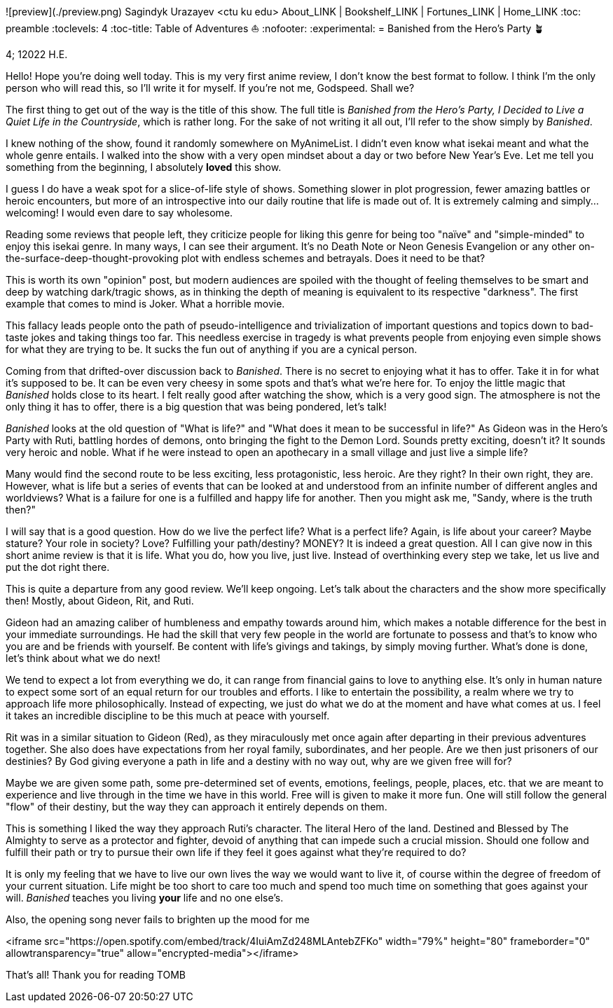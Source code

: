 ![preview](./preview.png)
Sagindyk Urazayev <ctu ku edu>
About_LINK | Bookshelf_LINK | Fortunes_LINK | Home_LINK
:toc: preamble
:toclevels: 4
:toc-title: Table of Adventures ⛵
:nofooter:
:experimental:
= Banished from the Hero's Party 🪴

4; 12022 H.E.

Hello! Hope you're doing well today. This is my very first anime review,
I don't know the best format to follow. I think I'm the only person who
will read this, so I'll write it for myself. If you're not me, Godspeed.
Shall we?

The first thing to get out of the way is the title of this show. The
full title is _Banished from the Hero's Party, I Decided to Live a Quiet
Life in the Countryside_, which is rather long. For the sake of not
writing it all out, I'll refer to the show simply by _Banished_.

I knew nothing of the show, found it randomly somewhere on MyAnimeList.
I didn't even know what isekai meant and what the whole genre entails. I
walked into the show with a very open mindset about a day or two before
New Year's Eve. Let me tell you something from the beginning, I
absolutely *loved* this show.

I guess I do have a weak spot for a slice-of-life style of shows.
Something slower in plot progression, fewer amazing battles or heroic
encounters, but more of an introspective into our daily routine that
life is made out of. It is extremely calming and simply… welcoming! I
would even dare to say wholesome.

Reading some reviews that people left, they criticize people for liking
this genre for being too "naïve" and "simple-minded" to enjoy this
isekai genre. In many ways, I can see their argument. It's no Death Note
or Neon Genesis Evangelion or any other
on-the-surface-deep-thought-provoking plot with endless schemes and
betrayals. Does it need to be that?

This is worth its own "opinion" post, but modern audiences are spoiled
with the thought of feeling themselves to be smart and deep by watching
dark/tragic shows, as in thinking the depth of meaning is equivalent to
its respective "darkness". The first example that comes to mind is
Joker. What a horrible movie.

This fallacy leads people onto the path of pseudo-intelligence and
trivialization of important questions and topics down to bad-taste jokes
and taking things too far. This needless exercise in tragedy is what
prevents people from enjoying even simple shows for what they are trying
to be. It sucks the fun out of anything if you are a cynical person.

Coming from that drifted-over discussion back to _Banished_. There is no
secret to enjoying what it has to offer. Take it in for what it's
supposed to be. It can be even very cheesy in some spots and that's what
we're here for. To enjoy the little magic that _Banished_ holds close to
its heart. I felt really good after watching the show, which is a very
good sign. The atmosphere is not the only thing it has to offer, there
is a big question that was being pondered, let's talk!

_Banished_ looks at the old question of "What is life?" and "What does
it mean to be successful in life?" As Gideon was in the Hero's Party
with Ruti, battling hordes of demons, onto bringing the fight to the
Demon Lord. Sounds pretty exciting, doesn't it? It sounds very heroic
and noble. What if he were instead to open an apothecary in a small
village and just live a simple life?

Many would find the second route to be less exciting, less
protagonistic, less heroic. Are they right? In their own right, they
are. However, what is life but a series of events that can be looked at
and understood from an infinite number of different angles and
worldviews? What is a failure for one is a fulfilled and happy life for
another. Then you might ask me, "Sandy, where is the truth then?"

I will say that is a good question. How do we live the perfect life?
What is a perfect life? Again, is life about your career? Maybe stature?
Your role in society? Love? Fulfilling your path/destiny? MONEY? It is
indeed a great question. All I can give now in this short anime review
is that it is life. What you do, how you live, just live. Instead of
overthinking every step we take, let us live and put the dot right
there.

This is quite a departure from any good review. We'll keep ongoing.
Let's talk about the characters and the show more specifically then!
Mostly, about Gideon, Rit, and Ruti.

Gideon had an amazing caliber of humbleness and empathy towards around
him, which makes a notable difference for the best in your immediate
surroundings. He had the skill that very few people in the world are
fortunate to possess and that's to know who you are and be friends with
yourself. Be content with life's givings and takings, by simply moving
further. What's done is done, let's think about what we do next!

We tend to expect a lot from everything we do, it can range from
financial gains to love to anything else. It's only in human nature to
expect some sort of an equal return for our troubles and efforts. I like
to entertain the possibility, a realm where we try to approach life more
philosophically. Instead of expecting, we just do what we do at the
moment and have what comes at us. I feel it takes an incredible
discipline to be this much at peace with yourself.

Rit was in a similar situation to Gideon (Red), as they miraculously met
once again after departing in their previous adventures together. She
also does have expectations from her royal family, subordinates, and her
people. Are we then just prisoners of our destinies? By God giving
everyone a path in life and a destiny with no way out, why are we given
free will for?

Maybe we are given some path, some pre-determined set of events,
emotions, feelings, people, places, etc. that we are meant to experience
and live through in the time we have in this world. Free will is given
to make it more fun. One will still follow the general "flow" of their
destiny, but the way they can approach it entirely depends on them.

This is something I liked the way they approach Ruti's character. The
literal Hero of the land. Destined and Blessed by The Almighty to serve
as a protector and fighter, devoid of anything that can impede such a
crucial mission. Should one follow and fulfill their path or try to
pursue their own life if they feel it goes against what they're required
to do?

It is only my feeling that we have to live our own lives the way we
would want to live it, of course within the degree of freedom of your
current situation. Life might be too short to care too much and spend
too much time on something that goes against your will. _Banished_
teaches you living *your* life and no one else's.

Also, the opening song never fails to brighten up the mood for me

<iframe src="https://open.spotify.com/embed/track/4IuiAmZd248MLAntebZFKo" width="79%" height="80" frameborder="0" allowtransparency="true" allow="encrypted-media"></iframe>

That's all! Thank you for reading
TOMB

